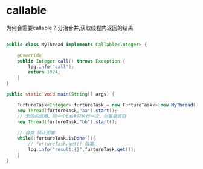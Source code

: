 #+STARTUP: overview indent
#+HTML_HEAD: <link href="style.css" rel="stylesheet" type="text/css" />
#+LANGUAGE: zh-CN

* callable
为何会需要callable ?
分治合并,获取线程内返回的结果

#+BEGIN_SRC java

public class MyThread implements Callable<Integer> {

    @Override
    public Integer call() throws Exception {
        log.info("call");
        return 1024;
    }
}

public static void main(String[] args) {

    FurtureTask<Integer> furtureTask = new FurtureTask<>(new MyThread());
    new Thread(furtureTask,"aa").start();
    // 无效的调用，同一个task只执行一次，勿重重调用
    new Thread(furtureTask,"bb").start();

    // 自旋 防止阻塞
    while(!furtureTask.isDone()){
        // furtureTask.get() 阻塞
        log.info("result:{}",furtureTask.get());
    }
}
#+END_SRC

